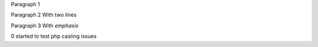 Paragraph 1

Paragraph 2
With two lines

Paragraph 3
With *emphasis*

0 started to test php casting issues
